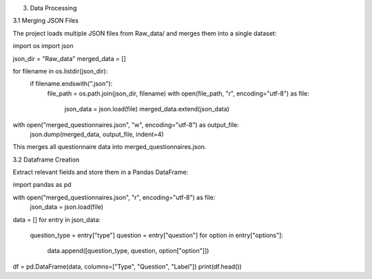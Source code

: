 3. Data Processing

3.1 Merging JSON Files

The project loads multiple JSON files from Raw_data/ and merges them into a single dataset:

import os
import json

json_dir = "Raw_data"
merged_data = []

for filename in os.listdir(json_dir):
    if filename.endswith(".json"):
        file_path = os.path.join(json_dir, filename)
        with open(file_path, "r", encoding="utf-8") as file:
            json_data = json.load(file)
            merged_data.extend(json_data)

with open("merged_questionnaires.json", "w", encoding="utf-8") as output_file:
    json.dump(merged_data, output_file, indent=4)

This merges all questionnaire data into merged_questionnaires.json.

3.2 Dataframe Creation

Extract relevant fields and store them in a Pandas DataFrame:

import pandas as pd

with open("merged_questionnaires.json", "r", encoding="utf-8") as file:
    json_data = json.load(file)

data = []
for entry in json_data:
    question_type = entry["type"]
    question = entry["question"]
    for option in entry["options"]:
        data.append([question_type, question, option["option"]])

df = pd.DataFrame(data, columns=["Type", "Question", "Label"])
print(df.head())

